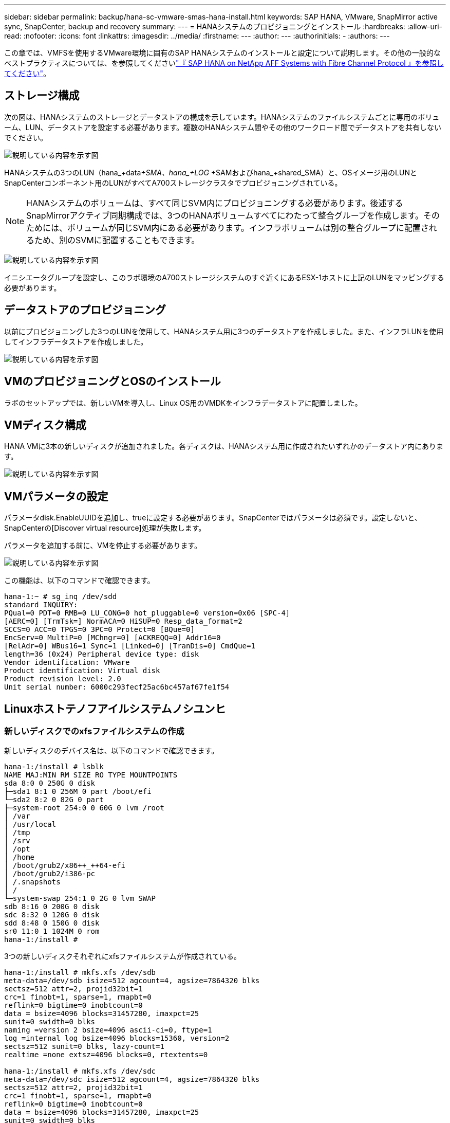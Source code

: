 ---
sidebar: sidebar 
permalink: backup/hana-sc-vmware-smas-hana-install.html 
keywords: SAP HANA, VMware, SnapMirror active sync, SnapCenter, backup and recovery 
summary:  
---
= HANAシステムのプロビジョニングとインストール
:hardbreaks:
:allow-uri-read: 
:nofooter: 
:icons: font
:linkattrs: 
:imagesdir: ../media/
:firstname: ---
:author: ---
:authorinitials: -
:authors: ---


[role="lead"]
この章では、VMFSを使用するVMware環境に固有のSAP HANAシステムのインストールと設定について説明します。その他の一般的なベストプラクティスについては、を参照してくださいlink:../bp/hana-aff-fc-introduction.html#sap-hana-tailored-data-center-integration["『 SAP HANA on NetApp AFF Systems with Fibre Channel Protocol 』を参照してください"]。



== ストレージ構成

次の図は、HANAシステムのストレージとデータストアの構成を示しています。HANAシステムのファイルシステムごとに専用のボリューム、LUN、データストアを設定する必要があります。複数のHANAシステム間やその他のワークロード間でデータストアを共有しないでください。

image:sc-saphana-vmware-smas-image5.png["説明している内容を示す図"]

HANAシステムの3つのLUN（hana++_+data++_+SMA、hana+++_+LOG +++_+SAMおよびhana++_+shared++++_++SMA）と、OSイメージ用のLUNとSnapCenterコンポーネント用のLUNがすべてA700ストレージクラスタでプロビジョニングされている。


NOTE: HANAシステムのボリュームは、すべて同じSVM内にプロビジョニングする必要があります。後述するSnapMirrorアクティブ同期構成では、3つのHANAボリュームすべてにわたって整合グループを作成します。そのためには、ボリュームが同じSVM内にある必要があります。インフラボリュームは別の整合グループに配置されるため、別のSVMに配置することもできます。

image:sc-saphana-vmware-smas-image6.png["説明している内容を示す図"]

イニシエータグループを設定し、このラボ環境のA700ストレージシステムのすぐ近くにあるESX-1ホストに上記のLUNをマッピングする必要があります。



== データストアのプロビジョニング

以前にプロビジョニングした3つのLUNを使用して、HANAシステム用に3つのデータストアを作成しました。また、インフラLUNを使用してインフラデータストアを作成しました。

image:sc-saphana-vmware-smas-image7.png["説明している内容を示す図"]



== VMのプロビジョニングとOSのインストール

ラボのセットアップでは、新しいVMを導入し、Linux OS用のVMDKをインフラデータストアに配置しました。



== VMディスク構成

HANA VMに3本の新しいディスクが追加されました。各ディスクは、HANAシステム用に作成されたいずれかのデータストア内にあります。

image:sc-saphana-vmware-smas-image8.png["説明している内容を示す図"]



== VMパラメータの設定

パラメータdisk.EnableUUIDを追加し、trueに設定する必要があります。SnapCenterではパラメータは必須です。設定しないと、SnapCenterの[Discover virtual resource]処理が失敗します。

パラメータを追加する前に、VMを停止する必要があります。

image:sc-saphana-vmware-smas-image9.png["説明している内容を示す図"]

この機能は、以下のコマンドで確認できます。

....
hana-1:~ # sg_inq /dev/sdd
standard INQUIRY:
PQual=0 PDT=0 RMB=0 LU_CONG=0 hot_pluggable=0 version=0x06 [SPC-4]
[AERC=0] [TrmTsk=] NormACA=0 HiSUP=0 Resp_data_format=2
SCCS=0 ACC=0 TPGS=0 3PC=0 Protect=0 [BQue=0]
EncServ=0 MultiP=0 [MChngr=0] [ACKREQQ=0] Addr16=0
[RelAdr=0] WBus16=1 Sync=1 [Linked=0] [TranDis=0] CmdQue=1
length=36 (0x24) Peripheral device type: disk
Vendor identification: VMware
Product identification: Virtual disk
Product revision level: 2.0
Unit serial number: 6000c293fecf25ac6bc457af67fe1f54
....


== Linuxホストテノフアイルシステムノシユンヒ



=== 新しいディスクでのxfsファイルシステムの作成

新しいディスクのデバイス名は、以下のコマンドで確認できます。

....
hana-1:/install # lsblk
NAME MAJ:MIN RM SIZE RO TYPE MOUNTPOINTS
sda 8:0 0 250G 0 disk
├─sda1 8:1 0 256M 0 part /boot/efi
└─sda2 8:2 0 82G 0 part
├─system-root 254:0 0 60G 0 lvm /root
│ /var
│ /usr/local
│ /tmp
│ /srv
│ /opt
│ /home
│ /boot/grub2/x86++_++64-efi
│ /boot/grub2/i386-pc
│ /.snapshots
│ /
└─system-swap 254:1 0 2G 0 lvm SWAP
sdb 8:16 0 200G 0 disk
sdc 8:32 0 120G 0 disk
sdd 8:48 0 150G 0 disk
sr0 11:0 1 1024M 0 rom
hana-1:/install #
....
3つの新しいディスクそれぞれにxfsファイルシステムが作成されている。

....
hana-1:/install # mkfs.xfs /dev/sdb
meta-data=/dev/sdb isize=512 agcount=4, agsize=7864320 blks
sectsz=512 attr=2, projid32bit=1
crc=1 finobt=1, sparse=1, rmapbt=0
reflink=0 bigtime=0 inobtcount=0
data = bsize=4096 blocks=31457280, imaxpct=25
sunit=0 swidth=0 blks
naming =version 2 bsize=4096 ascii-ci=0, ftype=1
log =internal log bsize=4096 blocks=15360, version=2
sectsz=512 sunit=0 blks, lazy-count=1
realtime =none extsz=4096 blocks=0, rtextents=0

hana-1:/install # mkfs.xfs /dev/sdc
meta-data=/dev/sdc isize=512 agcount=4, agsize=7864320 blks
sectsz=512 attr=2, projid32bit=1
crc=1 finobt=1, sparse=1, rmapbt=0
reflink=0 bigtime=0 inobtcount=0
data = bsize=4096 blocks=31457280, imaxpct=25
sunit=0 swidth=0 blks
naming =version 2 bsize=4096 ascii-ci=0, ftype=1
log =internal log bsize=4096 blocks=15360, version=2
sectsz=512 sunit=0 blks, lazy-count=1
realtime =none extsz=4096 blocks=0, rtextents=0

hana-1:/install # mkfs.xfs /dev/sdd
meta-data=/dev/sdd isize=512 agcount=4, agsize=9830400 blks
sectsz=512 attr=2, projid32bit=1
crc=1 finobt=1, sparse=1, rmapbt=0
reflink=0 bigtime=0 inobtcount=0
data = bsize=4096 blocks=39321600, imaxpct=25
sunit=0 swidth=0 blks
naming =version 2 bsize=4096 ascii-ci=0, ftype=1
log =internal log bsize=4096 blocks=19200, version=2
sectsz=512 sunit=0 blks, lazy-count=1
realtime =none extsz=4096 blocks=0, rtextents=0
hana-1:/install #
....


=== マウントポイントの作成

....
hana-1:/ # mkdir -p /hana/data/SMA/mnt00001
hana-1:/ # mkdir -p /hana/log/SMA/mnt00001
hana-1:/ # mkdir -p /hana/shared
hana-1:/ # chmod –R 777 /hana/log/SMA
hana-1:/ # chmod –R 777 /hana/data/SMA
hana-1:/ # chmod -R 777 /hana/shared
....


=== /etc/fstabの設定

....
hana-1:/install # cat /etc/fstab
/dev/system/root / btrfs defaults 0 0
/dev/system/root /var btrfs subvol=/@/var 0 0
/dev/system/root /usr/local btrfs subvol=/@/usr/local 0 0
/dev/system/root /tmp btrfs subvol=/@/tmp 0 0
/dev/system/root /srv btrfs subvol=/@/srv 0 0
/dev/system/root /root btrfs subvol=/@/root 0 0
/dev/system/root /opt btrfs subvol=/@/opt 0 0
/dev/system/root /home btrfs subvol=/@/home 0 0
/dev/system/root /boot/grub2/x86_64-efi btrfs subvol=/@/boot/grub2/x86_64-efi 0 0
/dev/system/root /boot/grub2/i386-pc btrfs subvol=/@/boot/grub2/i386-pc 0 0
/dev/system/swap swap swap defaults 0 0
/dev/system/root /.snapshots btrfs subvol=/@/.snapshots 0 0
UUID=2E8C-48E1 /boot/efi vfat utf8 0 2
/dev/sdb /hana/data/SMA/mnt00001 xfs relatime,inode64 0 0
/dev/sdc /hana/log/SMA/mnt00001 xfs relatime,inode64 0 0
/dev/sdd /hana/shared xfs defaults 0 0
hana-1:/install #

hana-1:/install # df -h
Filesystem Size Used Avail Use% Mounted on
devtmpfs 4.0M 8.0K 4.0M 1% /dev
tmpfs 49G 4.0K 49G 1% /dev/shm
tmpfs 13G 26M 13G 1% /run
tmpfs 4.0M 0 4.0M 0% /sys/fs/cgroup
/dev/mapper/system-root 60G 35G 25G 58% /
/dev/mapper/system-root 60G 35G 25G 58% /.snapshots
/dev/mapper/system-root 60G 35G 25G 58% /boot/grub2/i386-pc
/dev/mapper/system-root 60G 35G 25G 58% /boot/grub2/x86_64-efi
/dev/mapper/system-root 60G 35G 25G 58% /home
/dev/mapper/system-root 60G 35G 25G 58% /opt
/dev/mapper/system-root 60G 35G 25G 58% /srv
/dev/mapper/system-root 60G 35G 25G 58% /tmp
/dev/mapper/system-root 60G 35G 25G 58% /usr/local
/dev/mapper/system-root 60G 35G 25G 58% /var
/dev/mapper/system-root 60G 35G 25G 58% /root
/dev/sda1 253M 5.1M 247M 3% /boot/efi
tmpfs 6.3G 56K 6.3G 1% /run/user/0
/dev/sdb 200G 237M 200G 1% /hana/data/SMA/mnt00001
/dev/sdc 120G 155M 120G 1% /hana/log/SMA/mnt00001
/dev/sdd 150G 186M 150G 1% /hana/shared
hana-1:/install #
....


== HANAのインストール

これで、HANAのインストールを実行できます。


NOTE: ここで説明した設定では、OS VMDK上に/usr/sap/smaディレクトリが作成されます。/usr/sap/smaを共有VMDKに格納する必要がある場合は、HANA共有ディスクをパーティショニングして、/usr/sap/smaに別のファイルシステムを提供できます。



== SnapCenterのユーザストアキー

システムデータベースユーザのユーザストアを作成し、SnapCenterで使用する必要があります。通信ポートに応じてHANAインスタンス番号を設定する必要があります。セットアップでは、インスタンス番号「00」が使用されます。

詳細については、を参照してください。link:hana-br-scs-resource-config-hana-database-backups.html#sap-hana-backup-user-and-hdbuserstore-configuration["SAP HANA データベースのバックアップ用の SnapCenter リソース固有の構成"]

....
smaadm@hana-1:/usr/sap/SMA/HDB00> hdbuserstore set SMAKEY hana-1:30013 SNAPCENTER <password>
Operation succeed.
....
接続は、以下のコマンドで確認できます。

....
smaadm@hana-1:/usr/sap/SMA/HDB00> hdbsql -U SMAKEY
Welcome to the SAP HANA Database interactive terminal.
Type: \h for help with commands
\q to quit
hdbsql SYSTEMDB=> exit
smaadm@hana-1:/usr/sap/SMA/HDB00
....